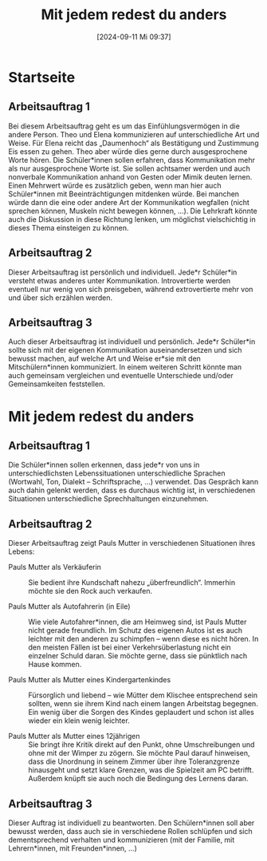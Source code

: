 #+title:      Mit jedem redest du anders
#+date:       [2024-09-11 Mi 09:37]
#+filetags:   :02:gemeinschaft:
#+identifier: 20240911T093726

* Startseite

** Arbeitsauftrag 1
Bei diesem Arbeitsauftrag geht es um das Einfühlungsvermögen in die andere Person. Theo und Elena kommunizieren auf unterschiedliche Art und Weise. Für Elena reicht das „Daumenhoch“ als Bestätigung und Zustimmung Eis essen zu gehen. Theo aber würde dies gerne durch ausgesprochene Worte hören. Die Schüler*innen sollen erfahren, dass Kommunikation mehr als nur ausgesprochene Worte ist. Sie sollen achtsamer werden und auch nonverbale Kommunikation anhand von Gesten oder Mimik deuten lernen.
Einen Mehrwert würde es zusätzlich geben, wenn man hier auch Schüler*innen mit Beeinträchtigungen mitdenken würde. Bei manchen würde dann die eine oder andere Art der Kommunikation wegfallen (nicht sprechen können, Muskeln nicht bewegen können, …). Die Lehrkraft könnte auch die Diskussion in diese Richtung lenken, um möglichst vielschichtig in dieses Thema einsteigen zu können.

** Arbeitsauftrag 2
Dieser Arbeitsauftrag ist persönlich und individuell. Jede*r Schüler*in versteht etwas   anderes unter Kommunikation. Introvertierte werden eventuell nur wenig von sich preisgeben, während extrovertierte mehr von und über sich erzählen werden.

** Arbeitsauftrag 3
Auch dieser Arbeitsauftrag ist individuell und persönlich. Jede*r Schüler*in sollte sich mit der eigenen Kommunikation auseinandersetzen und sich bewusst machen, auf welche Art und Weise er*sie mit den Mitschülern*innen kommuniziert. In einem weiteren Schritt könnte man auch gemeinsam vergleichen und eventuelle Unterschiede und/oder Gemeinsamkeiten feststellen.

* Mit jedem redest du anders

** Arbeitsauftrag 1
Die Schüler*innen sollen erkennen, dass jede*r von uns in unterschiedlichsten Lebenssituationen unterschiedliche Sprachen (Wortwahl, Ton, Dialekt – Schriftsprache, …) verwendet. Das Gespräch kann auch dahin gelenkt werden, dass es durchaus wichtig ist, in verschiedenen Situationen unterschiedliche Sprechhaltungen einzunehmen.

** Arbeitsauftrag 2
Dieser Arbeitsauftrag zeigt Pauls Mutter in verschiedenen Situationen ihres Lebens:

    - Pauls Mutter als Verkäuferin :: Sie bedient ihre Kundschaft nahezu „überfreundlich“. Immerhin
      möchte sie den Rock auch verkaufen.
      
    - Pauls Mutter als Autofahrerin (in Eile) :: Wie viele Autofahrer*innen, die am Heimweg sind, ist
      Pauls Mutter nicht gerade freundlich. Im Schutz des eigenen Autos ist es auch leichter mit den
      anderen zu schimpfen – wenn diese es nicht hören. In den meisten Fällen ist bei einer Verkehrsüberlastung nicht ein einzelner Schuld daran. Sie möchte gerne, dass sie pünktlich nach Hause kommen.
      
    - Pauls Mutter als Mutter eines Kindergartenkindes :: Fürsorglich und liebend – wie Mütter dem
      Klischee entsprechend sein sollten, wenn sie ihrem Kind nach einem langen Arbeitstag begegnen.
      Ein wenig über die Sorgen des Kindes geplaudert und schon ist alles wieder ein klein wenig
      leichter.

    - Pauls Mutter als Mutter eines 12jährigen :: Sie bringt ihre Kritik direkt auf den Punkt, ohne
      Umschreibungen und ohne mit der Wimper zu zögern. Sie möchte Paul darauf hinweisen, dass die
      Unordnung in seinem Zimmer über ihre Toleranzgrenze hinausgeht und setzt klare Grenzen, was die
      Spielzeit am PC betrifft. Außerdem knüpft sie auch noch die Bedingung des Lernens daran.

** Arbeitsauftrag 3
Dieser Auftrag ist individuell zu beantworten. Den Schülern*innen soll aber bewusst werden, dass auch sie in verschiedene Rollen schlüpfen und sich dementsprechend verhalten und kommunizieren (mit der Familie, mit Lehrern*innen, mit Freunden*innen, …)
